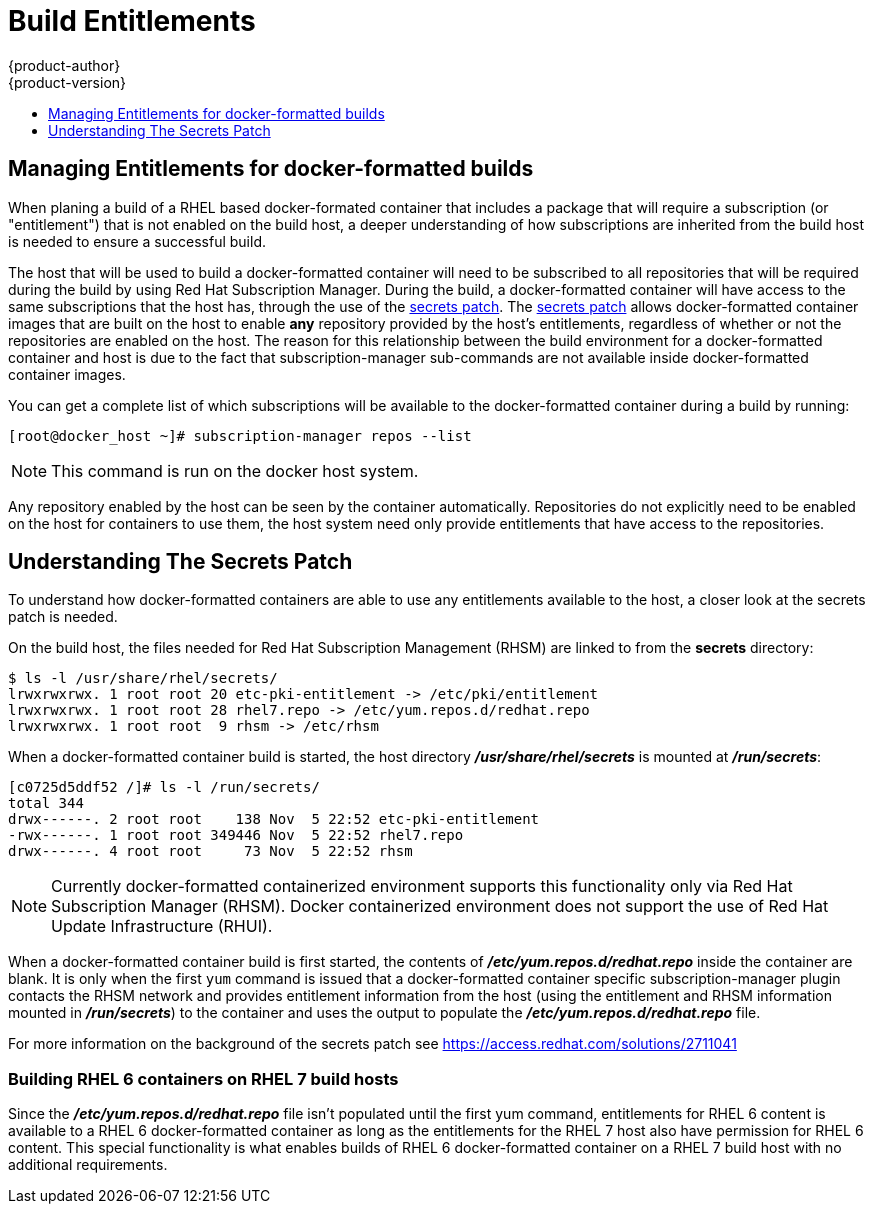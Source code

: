 [[dev-guide-build-entitlements]]
= Build Entitlements
{product-author}
{product-version}
:data-uri:
:icons:
:experimental:
:toc: macro
:toc-title:
:prewrap!:

toc::[]

[[managing-entitlements-docker-formatted-builds]]
== Managing Entitlements for docker-formatted builds

When planing a build of a RHEL based docker-formated container that includes a package that will require a subscription (or "entitlement") that is not enabled on the build host, a deeper understanding of how subscriptions are inherited from the build host is needed to ensure a successful build.

The host that will be used to build a docker-formatted container will need to be subscribed to all repositories that will be required during the build by using Red Hat Subscription Manager. During the build, a docker-formatted container will have access to the same subscriptions that the host has, through the use of the xref:../../dev_guide/builds/entitlements#secrets-patch[secrets patch]. The xref:../../dev_guide/builds/entitlements#secrets-patch[secrets patch] allows docker-formatted container images that are built on the host to enable *any* repository provided by the host's entitlements, regardless of whether or not the repositories are enabled on the host. The reason for this relationship between the build environment for a docker-formatted container and host is due to the fact that subscription-manager sub-commands are not available inside docker-formatted container images.

You can get a complete list of which subscriptions will be available to the docker-formatted container during a build by running:

[source, bash]
----
[root@docker_host ~]# subscription-manager repos --list
----

[NOTE]
====
This command is run on the docker host system.
====

Any repository enabled by the host can be seen by the container automatically. Repositories do not explicitly need to be enabled on the host for containers to use them, the host system need only provide entitlements that have access to the repositories.

[[secrets-patch]]
== Understanding The Secrets Patch

To understand how docker-formatted containers are able to use any entitlements available to the host, a closer look at the secrets patch is needed.

On the build host, the files needed for Red Hat Subscription Management (RHSM) are linked to from the *secrets* directory:

[source, bash]
----
$ ls -l /usr/share/rhel/secrets/
lrwxrwxrwx. 1 root root 20 etc-pki-entitlement -> /etc/pki/entitlement
lrwxrwxrwx. 1 root root 28 rhel7.repo -> /etc/yum.repos.d/redhat.repo
lrwxrwxrwx. 1 root root  9 rhsm -> /etc/rhsm
----

When a docker-formatted container build is started, the host directory *_/usr/share/rhel/secrets_* is mounted at *_/run/secrets_*:

[source, bash]
----
[c0725d5ddf52 /]# ls -l /run/secrets/
total 344
drwx------. 2 root root    138 Nov  5 22:52 etc-pki-entitlement
-rwx------. 1 root root 349446 Nov  5 22:52 rhel7.repo
drwx------. 4 root root     73 Nov  5 22:52 rhsm
----

[NOTE]
====
Currently docker-formatted containerized environment supports this functionality only via Red Hat Subscription Manager (RHSM). Docker containerized environment does not support the use of Red Hat Update Infrastructure (RHUI).
====

When a docker-formatted container build is first started, the contents of *_/etc/yum.repos.d/redhat.repo_* inside the container are blank. It is only when the first `yum` command is issued that a docker-formatted container specific subscription-manager plugin contacts the RHSM network and provides entitlement information from the host (using the entitlement and RHSM information mounted in *_/run/secrets_*) to the container and uses the output to populate the *_/etc/yum.repos.d/redhat.repo_* file.

////
TODO
Something is missing here, need to revisit.
////

For more information on the background of the secrets patch see
https://access.redhat.com/solutions/2711041

[discrete]
[[building-rhel-6-containers-on-rhel-7]]
=== Building RHEL 6 containers on RHEL 7 build hosts

Since the *_/etc/yum.repos.d/redhat.repo_* file isn't populated until the first yum command, entitlements for RHEL 6 content is available to a RHEL 6 docker-formatted container as long as the entitlements for the RHEL 7 host also have permission for RHEL 6 content. This special functionality is what enables builds of RHEL 6 docker-formatted container on a RHEL 7 build host with no additional requirements.
